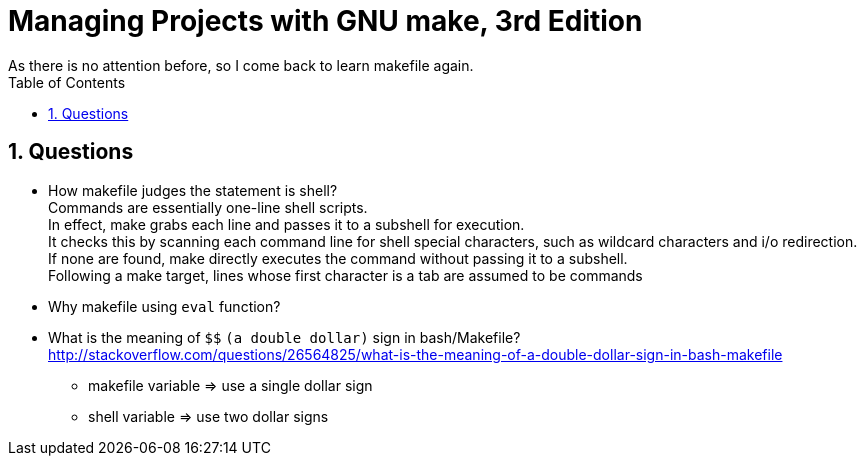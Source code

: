 = Managing Projects with GNU make, 3rd Edition
As there is no attention before, so I come back to learn makefile again.
:toc:
:toclevels: 4
:toc-position: left
:source-highlighter: pygments
:icons: font
:sectnums:
:hardbreaks:

== Questions
* How makefile judges the statement is shell?
Commands are essentially one-line shell scripts.
In effect, make grabs each line and passes it to a subshell for execution.
It checks this by scanning each command line for shell special characters, such as wildcard characters and i/o redirection.
If none are found, make directly executes the command without passing it to a subshell.
Following a make target, lines whose first character is a tab are assumed to be commands

* Why makefile using `eval` function?

* What is the meaning of `$$` `(a double dollar)` sign in bash/Makefile?
http://stackoverflow.com/questions/26564825/what-is-the-meaning-of-a-double-dollar-sign-in-bash-makefile
+
** makefile variable => use a single dollar sign
** shell variable => use two dollar signs
